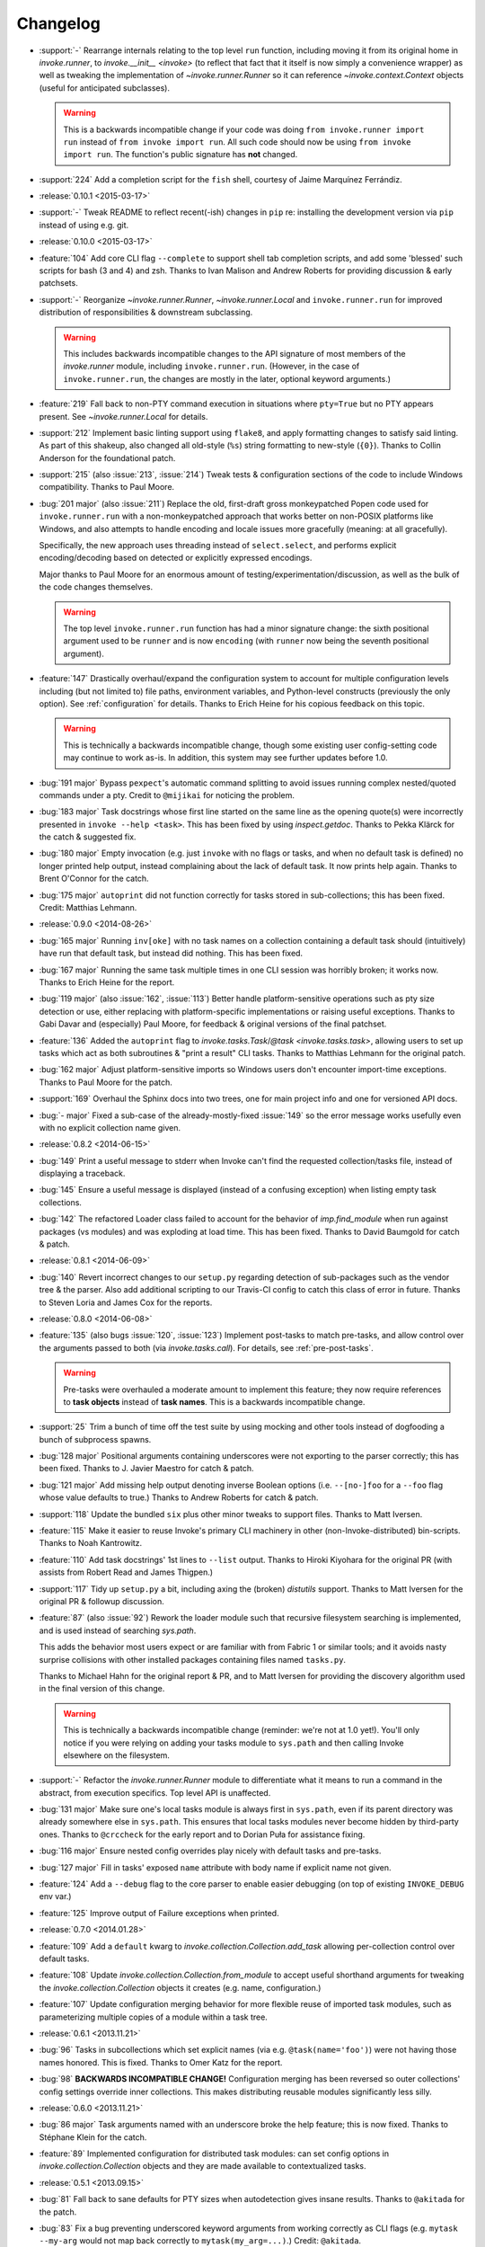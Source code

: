=========
Changelog
=========

* :support:`-` Rearrange internals relating to the top level ``run`` function,
  including moving it from its original home in `invoke.runner`, to
  `invoke.__init__ <invoke>` (to reflect that fact that it itself is now simply
  a convenience wrapper) as well as tweaking the implementation of
  `~invoke.runner.Runner` so it can reference `~invoke.context.Context` objects
  (useful for anticipated subclasses).

  .. warning::
    This is a backwards incompatible change if your code was doing ``from
    invoke.runner import run`` instead of ``from invoke import run``. All such
    code should now be using ``from invoke import run``. The function's public
    signature has **not** changed.

* :support:`224` Add a completion script for the ``fish`` shell, courtesy of
  Jaime Marquínez Ferrándiz.
* :release:`0.10.1 <2015-03-17>`
* :support:`-` Tweak README to reflect recent(-ish) changes in ``pip`` re:
  installing the development version via ``pip`` instead of using e.g. git.
* :release:`0.10.0 <2015-03-17>`
* :feature:`104` Add core CLI flag ``--complete`` to support shell tab
  completion scripts, and add some 'blessed' such scripts for bash (3 and 4)
  and zsh. Thanks to Ivan Malison and Andrew Roberts for providing discussion &
  early patchsets.
* :support:`-` Reorganize `~invoke.runner.Runner`, `~invoke.runner.Local` and
  ``invoke.runner.run`` for improved distribution of responsibilities &
  downstream subclassing.

  .. warning::
    This includes backwards incompatible changes to the API signature of most
    members of the `invoke.runner` module, including ``invoke.runner.run``.
    (However, in the case of ``invoke.runner.run``, the changes are mostly in
    the later, optional keyword arguments.)

* :feature:`219` Fall back to non-PTY command execution in situations where
  ``pty=True`` but no PTY appears present. See `~invoke.runner.Local` for
  details.
* :support:`212` Implement basic linting support using ``flake8``, and apply
  formatting changes to satisfy said linting. As part of this shakeup, also
  changed all old-style (``%s``) string formatting to new-style (``{0}``).
  Thanks to Collin Anderson for the foundational patch.
* :support:`215` (also :issue:`213`, :issue:`214`) Tweak tests & configuration
  sections of the code to include Windows compatibility. Thanks to Paul Moore.
* :bug:`201 major` (also :issue:`211`) Replace the old, first-draft gross
  monkeypatched Popen code used for ``invoke.runner.run`` with a
  non-monkeypatched approach that works better on non-POSIX platforms like
  Windows, and also attempts to handle encoding and locale issues more
  gracefully (meaning: at all gracefully).

  Specifically, the new approach uses threading instead of ``select.select``,
  and performs explicit encoding/decoding based on detected or explicitly
  expressed encodings.

  Major thanks to Paul Moore for an enormous amount of
  testing/experimentation/discussion, as well as the bulk of the code changes
  themselves.

  .. warning::
    The top level ``invoke.runner.run`` function has had a minor signature
    change: the sixth positional argument used to be ``runner`` and is now
    ``encoding`` (with ``runner`` now being the seventh positional argument).

* :feature:`147` Drastically overhaul/expand the configuration system to
  account for multiple configuration levels including (but not limited to) file
  paths, environment variables, and Python-level constructs (previously the
  only option). See :ref:`configuration` for details. Thanks to Erich Heine for
  his copious feedback on this topic.

  .. warning::
    This is technically a backwards incompatible change, though some existing
    user config-setting code may continue to work as-is. In addition, this
    system may see further updates before 1.0.

* :bug:`191 major` Bypass ``pexpect``'s automatic command splitting to avoid
  issues running complex nested/quoted commands under a pty. Credit to
  ``@mijikai`` for noticing the problem.
* :bug:`183 major` Task docstrings whose first line started on the same line as
  the opening quote(s) were incorrectly presented in ``invoke --help <task>``.
  This has been fixed by using `inspect.getdoc`. Thanks to Pekka Klärck for the
  catch & suggested fix.
* :bug:`180 major` Empty invocation (e.g. just ``invoke`` with no flags or
  tasks, and when no default task is defined) no longer printed help output,
  instead complaining about the lack of default task. It now prints help again.
  Thanks to Brent O'Connor for the catch.
* :bug:`175 major` ``autoprint`` did not function correctly for tasks stored
  in sub-collections; this has been fixed. Credit: Matthias Lehmann.
* :release:`0.9.0 <2014-08-26>`
* :bug:`165 major` Running ``inv[oke]`` with no task names on a collection
  containing a default task should (intuitively) have run that default task,
  but instead did nothing. This has been fixed.
* :bug:`167 major` Running the same task multiple times in one CLI session was
  horribly broken; it works now. Thanks to Erich Heine for the report.
* :bug:`119 major` (also :issue:`162`, :issue:`113`) Better handle
  platform-sensitive operations such as pty size detection or use, either
  replacing with platform-specific implementations or raising useful
  exceptions. Thanks to Gabi Davar and (especially) Paul Moore, for feedback &
  original versions of the final patchset.
* :feature:`136` Added the ``autoprint`` flag to
  `invoke.tasks.Task`/`@task <invoke.tasks.task>`, allowing users to set up
  tasks which act as both subroutines & "print a result" CLI tasks. Thanks to
  Matthias Lehmann for the original patch.
* :bug:`162 major` Adjust platform-sensitive imports so Windows users don't
  encounter import-time exceptions. Thanks to Paul Moore for the patch.
* :support:`169` Overhaul the Sphinx docs into two trees, one for main project
  info and one for versioned API docs.
* :bug:`- major` Fixed a sub-case of the already-mostly-fixed :issue:`149` so
  the error message works usefully even with no explicit collection name given.
* :release:`0.8.2 <2014-06-15>`
* :bug:`149` Print a useful message to stderr when Invoke can't find the
  requested collection/tasks file, instead of displaying a traceback.
* :bug:`145` Ensure a useful message is displayed (instead of a confusing
  exception) when listing empty task collections.
* :bug:`142` The refactored Loader class failed to account for the behavior of
  `imp.find_module` when run against packages (vs modules) and was exploding at
  load time. This has been fixed. Thanks to David Baumgold for catch & patch.
* :release:`0.8.1 <2014-06-09>`
* :bug:`140` Revert incorrect changes to our ``setup.py`` regarding detection
  of sub-packages such as the vendor tree & the parser. Also add additional
  scripting to our Travis-CI config to catch this class of error in future.
  Thanks to Steven Loria and James Cox for the reports.
* :release:`0.8.0 <2014-06-08>`
* :feature:`135` (also bugs :issue:`120`, :issue:`123`) Implement post-tasks to
  match pre-tasks, and allow control over the arguments passed to both (via
  `invoke.tasks.call`). For details, see :ref:`pre-post-tasks`.

  .. warning::
      Pre-tasks were overhauled a moderate amount to implement this feature;
      they now require references to **task objects** instead of **task
      names**. This is a backwards incompatible change.

* :support:`25` Trim a bunch of time off the test suite by using mocking and
  other tools instead of dogfooding a bunch of subprocess spawns.
* :bug:`128 major` Positional arguments containing underscores were not
  exporting to the parser correctly; this has been fixed. Thanks to J. Javier
  Maestro for catch & patch.
* :bug:`121 major` Add missing help output denoting inverse Boolean options
  (i.e. ``--[no-]foo`` for a ``--foo`` flag whose value defaults to true.)
  Thanks to Andrew Roberts for catch & patch.
* :support:`118` Update the bundled ``six`` plus other minor tweaks to support
  files. Thanks to Matt Iversen.
* :feature:`115` Make it easier to reuse Invoke's primary CLI machinery in
  other (non-Invoke-distributed) bin-scripts. Thanks to Noah Kantrowitz.
* :feature:`110` Add task docstrings' 1st lines to ``--list`` output. Thanks to
  Hiroki Kiyohara for the original PR (with assists from Robert Read and James
  Thigpen.)
* :support:`117` Tidy up ``setup.py`` a bit, including axing the (broken)
  `distutils` support. Thanks to Matt Iversen for the original PR & followup
  discussion.
* :feature:`87` (also :issue:`92`) Rework the loader module such that recursive
  filesystem searching is implemented, and is used instead of searching
  `sys.path`.
  
  This adds the behavior most users expect or are familiar with from Fabric 1
  or similar tools; and it avoids nasty surprise collisions with other
  installed packages containing files named ``tasks.py``.

  Thanks to Michael Hahn for the original report & PR, and to Matt Iversen for
  providing the discovery algorithm used in the final version of this change.

  .. warning::
      This is technically a backwards incompatible change (reminder: we're not
      at 1.0 yet!). You'll only notice if you were relying on adding your tasks
      module to ``sys.path`` and then calling Invoke elsewhere on the
      filesystem.

* :support:`-` Refactor the `invoke.runner.Runner` module to differentiate what
  it means to run a command in the abstract, from execution specifics. Top
  level API is unaffected.
* :bug:`131 major` Make sure one's local tasks module is always first in
  ``sys.path``, even if its parent directory was already somewhere else in
  ``sys.path``. This ensures that local tasks modules never become hidden by
  third-party ones. Thanks to ``@crccheck`` for the early report and to Dorian
  Puła for assistance fixing.
* :bug:`116 major` Ensure nested config overrides play nicely with default
  tasks and pre-tasks.
* :bug:`127 major` Fill in tasks' exposed ``name`` attribute with body name if
  explicit name not given.
* :feature:`124` Add a ``--debug`` flag to the core parser to enable easier
  debugging (on top of existing ``INVOKE_DEBUG`` env var.)
* :feature:`125` Improve output of Failure exceptions when printed.
* :release:`0.7.0 <2014.01.28>`
* :feature:`109` Add a ``default`` kwarg to
  `invoke.collection.Collection.add_task` allowing per-collection control over
  default tasks.
* :feature:`108` Update `invoke.collection.Collection.from_module` to accept
  useful shorthand arguments for tweaking the `invoke.collection.Collection`
  objects it creates (e.g. name, configuration.)
* :feature:`107` Update configuration merging behavior for more flexible reuse
  of imported task modules, such as parameterizing multiple copies of a module
  within a task tree.
* :release:`0.6.1 <2013.11.21>`
* :bug:`96` Tasks in subcollections which set explicit names (via e.g.
  ``@task(name='foo')``) were not having those names honored. This is fixed.
  Thanks to Omer Katz for the report.
* :bug:`98` **BACKWARDS INCOMPATIBLE CHANGE!** Configuration merging has been
  reversed so outer collections' config settings override inner collections.
  This makes distributing reusable modules significantly less silly.
* :release:`0.6.0 <2013.11.21>`
* :bug:`86 major` Task arguments named with an underscore broke the help feature;
  this is now fixed. Thanks to Stéphane Klein for the catch.
* :feature:`89` Implemented configuration for distributed task modules: can set
  config options in `invoke.collection.Collection` objects and they are made
  available to contextualized tasks.
* :release:`0.5.1 <2013.09.15>`
* :bug:`81` Fall back to sane defaults for PTY sizes when autodetection gives
  insane results. Thanks to ``@akitada`` for the patch.
* :bug:`83` Fix a bug preventing underscored keyword arguments from working
  correctly as CLI flags (e.g. ``mytask --my-arg`` would not map back correctly
  to ``mytask(my_arg=...)``.) Credit: ``@akitada``.
* :release:`0.5.0 <2013.08.16>`
* :feature:`57` Optional-value flags added - e.g. ``--foo`` tells the parser to
  set the ``foo`` option value to True; ``--foo myval`` sets the value to
  "myval". The built-in ``--help`` option now leverages this feature for
  per-task help (e.g. ``--help`` displays global help, ``--help mytask``
  displays help for ``mytask`` only.)
* :bug:`55 major` A bug in our vendored copy of ``pexpect`` clashed with a
  Python 2->3 change in import behavior to prevent Invoke from running on
  Python 3 unless the ``six`` module was installed in one's environment. This
  was fixed - our vendored ``pexpect`` now always loads its sibling vendored
  ``six`` correctly.
